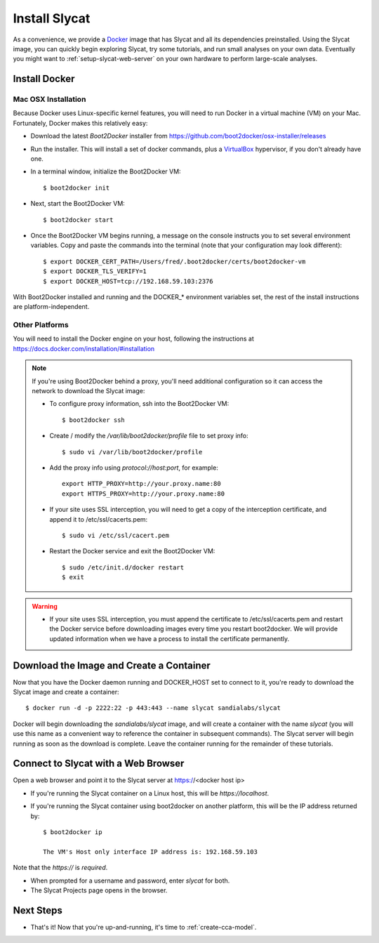 .. _install-slycat:

Install Slycat
=================

As a convenience, we provide a `Docker <http://www.docker.com>`_ image that has
Slycat and all its dependencies preinstalled. Using the Slycat image, you can
quickly begin exploring Slycat, try some tutorials, and run small analyses on
your own data. Eventually you might want to :ref:`setup-slycat-web-server` on
your own hardware to perform large-scale analyses.

Install Docker
--------------

Mac OSX Installation
~~~~~~~~~~~~~~~~~~~~

Because Docker uses Linux-specific kernel features, you will need to run Docker
in a virtual machine (VM) on your Mac.  Fortunately, Docker makes this relatively easy:

* Download the latest `Boot2Docker` installer from https://github.com/boot2docker/osx-installer/releases
* Run the installer.  This will install a set of docker commands, plus a `VirtualBox <https://www.virtualbox.org>`_ hypervisor, if you don't already have one.
* In a terminal window, initialize the Boot2Docker VM::

  $ boot2docker init

* Next, start the Boot2Docker VM::

  $ boot2docker start

* Once the Boot2Docker VM begins running, a message on the console instructs you to set several environment variables.  Copy and paste the commands into the terminal (note that your configuration may look different)::

  $ export DOCKER_CERT_PATH=/Users/fred/.boot2docker/certs/boot2docker-vm
  $ export DOCKER_TLS_VERIFY=1
  $ export DOCKER_HOST=tcp://192.168.59.103:2376

With Boot2Docker installed and running and the DOCKER_* environment variables set, the rest of the
install instructions are platform-independent.

Other Platforms
~~~~~~~~~~~~~~~

You will need to install the Docker engine on your host, following the instructions
at https://docs.docker.com/installation/#installation

.. NOTE::

  If you're using Boot2Docker behind a proxy, you'll need additional configuration
  so it can access the network to download the Slycat image:

  * To configure proxy information, ssh into the Boot2Docker VM::

    $ boot2docker ssh

  * Create / modify the `/var/lib/boot2docker/profile` file to set proxy info::

    $ sudo vi /var/lib/boot2docker/profile

  * Add the proxy info using `protocol://host:port`, for example:
    ::

      export HTTP_PROXY=http://your.proxy.name:80
      export HTTPS_PROXY=http://your.proxy.name:80

  * If your site uses SSL interception, you will need to get a copy of the
    interception certificate, and append it to /etc/ssl/cacerts.pem::

    $ sudo vi /etc/ssl/cacert.pem

  * Restart the Docker service and exit the Boot2Docker VM::

    $ sudo /etc/init.d/docker restart
    $ exit

.. WARNING::

  * If your site uses SSL interception, you must append the certificate to
    /etc/ssl/cacerts.pem and restart the Docker service before downloading
    images every time you restart boot2docker.  We will provide updated
    information when we have a process to install the certificate permanently.


Download the Image and Create a Container
-----------------------------------------

Now that you have the Docker daemon running and DOCKER_HOST set to connect to it,
you're ready to download the Slycat image and create a container::

  $ docker run -d -p 2222:22 -p 443:443 --name slycat sandialabs/slycat

Docker will begin downloading the `sandialabs/slycat` image, and will create a
container with the name `slycat` (you will use this name as a convenient way to
reference the container in subsequent commands).  The Slycat server will begin
running as soon as the download is complete.  Leave the container running for
the remainder of these tutorials.

Connect to Slycat with a Web Browser
------------------------------------

Open a web browser and point it to the Slycat server at https://<docker host ip>

* If you're running the Slycat container on a Linux host, this will be `https://localhost`.

* If you're running the Slycat container using boot2docker on another platform, this will be the IP address returned by::

    $ boot2docker ip
     
    The VM's Host only interface IP address is: 192.168.59.103

Note that the `https://` is *required*.

* When prompted for a username and password, enter *slycat* for both.

* The Slycat Projects page opens in the browser.

Next Steps
----------

-  That's it! Now that you're up-and-running, it's time to :ref:`create-cca-model`.

